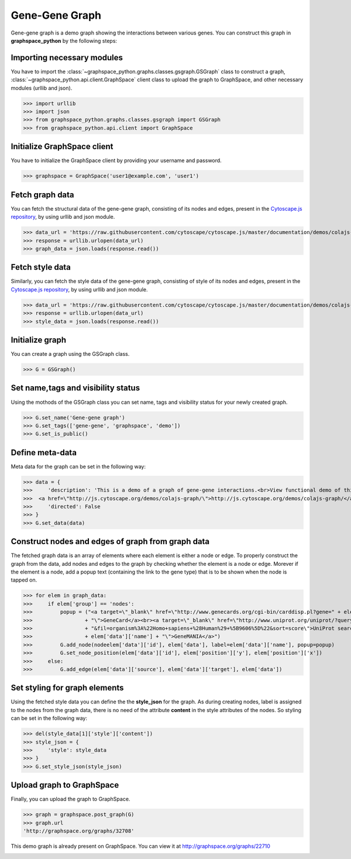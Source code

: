 Gene-Gene Graph
===============

Gene-gene graph is a demo graph showing the interactions between various genes.
You can construct this graph in **graphspace_python** by the following steps:

Importing necessary modules
^^^^^^^^^^^^^^^^^^^^^^^^^^^

You have to import the :class:`~graphspace_python.graphs.classes.gsgraph.GSGraph`
class to construct a graph, :class:`~graphspace_python.api.client.GraphSpace` client
class to upload the graph to GraphSpace, and other necessary modules (urllib and json).

>>> import urllib
>>> import json
>>> from graphspace_python.graphs.classes.gsgraph import GSGraph
>>> from graphspace_python.api.client import GraphSpace

Initialize GraphSpace client
^^^^^^^^^^^^^^^^^^^^^^^^^^^^

You have to initialize the GraphSpace client by providing your username and password.

>>> graphspace = GraphSpace('user1@example.com', 'user1')

Fetch graph data
^^^^^^^^^^^^^^^^

You can fetch the structural data of the gene-gene graph, consisting of its nodes
and edges, present in the `Cytoscape.js repository <https://github.com/cytoscape/
cytoscape.js/blob/master/documentation/demos/colajs-graph/data.json>`_, by using
urllib and json module.

>>> data_url = 'https://raw.githubusercontent.com/cytoscape/cytoscape.js/master/documentation/demos/colajs-graph/data.json'
>>> response = urllib.urlopen(data_url)
>>> graph_data = json.loads(response.read())

Fetch style data
^^^^^^^^^^^^^^^^

Similarly, you can fetch the style data of the gene-gene graph, consisting of style
of its nodes and edges, present in the `Cytoscape.js repository <https://github.com/
cytoscape/cytoscape.js/blob/master/documentation/demos/colajs-graph/cy-style.json>`_, by
using urllib and json module.

>>> data_url = 'https://raw.githubusercontent.com/cytoscape/cytoscape.js/master/documentation/demos/colajs-graph/cy-style.json'
>>> response = urllib.urlopen(data_url)
>>> style_data = json.loads(response.read())

Initialize graph
^^^^^^^^^^^^^^^^

You can create a graph using the GSGraph class.

>>> G = GSGraph()

Set name,tags and visibility status
^^^^^^^^^^^^^^^^^^^^^^^^^^^^^^^^^^^

Using the mothods of the GSGraph class you can set name, tags and visibility status
for your newly created graph.

>>> G.set_name('Gene-gene graph')
>>> G.set_tags(['gene-gene', 'graphspace', 'demo'])
>>> G.set_is_public()

Define meta-data
^^^^^^^^^^^^^^^^

Meta data for the graph can be set in the following way:

>>> data = {
>>>     'description': 'This is a demo of a graph of gene-gene interactions.<br>View functional demo of this graph at:\
>>>  <a href=\"http://js.cytoscape.org/demos/colajs-graph/\">http://js.cytoscape.org/demos/colajs-graph/</a>',
>>>     'directed': False
>>> }
>>> G.set_data(data)

Construct nodes and edges of graph from graph data
^^^^^^^^^^^^^^^^^^^^^^^^^^^^^^^^^^^^^^^^^^^^^^^^^^

The fetched graph data is an array of elements where each element is either a node
or edge. To properly construct the graph from the data, add nodes and edges to the
graph by checking whether the element is a node or edge. Morever if the element is
a node, add a popup text (containing the link to the gene type) that is to be shown
when the node is tapped on.

>>> for elem in graph_data:
>>>     if elem['group'] == 'nodes':
>>>         popup = ("<a target=\"_blank\" href=\"http://www.genecards.org/cgi-bin/carddisp.pl?gene=" + elem['data']['name']
>>>                 + "\">GeneCard</a><br><a target=\"_blank\" href=\"http://www.uniprot.org/uniprot/?query=" + elem['data']['name']
>>>                 + "&fil=organism%3A%22Homo+sapiens+%28Human%29+%5B9606%5D%22&sort=score\">UniProt search</a><br><a target=\"_blank\" href=\"http://genemania.org/search/human/"
>>>                 + elem['data']['name'] + "\">GeneMANIA</a>")
>>>         G.add_node(nodeelem['data']['id'], elem['data'], label=elem['data']['name'], popup=popup)
>>>         G.set_node_position(elem['data']['id'], elem['position']['y'], elem['position']['x'])
>>>     else:
>>>         G.add_edge(elem['data']['source'], elem['data']['target'], elem['data'])

Set styling for graph elements
^^^^^^^^^^^^^^^^^^^^^^^^^^^^^^

Using the fetched style data you can define the the **style_json** for the graph.
As during creating nodes, label is assigned to the nodes from the graph data, there
is no need of the attribute **content** in the style attributes of the nodes. So
styling can be set in the following way:

>>> del(style_data[1]['style']['content'])
>>> style_json = {
>>>     'style': style_data
>>> }
>>> G.set_style_json(style_json)

Upload graph to GraphSpace
^^^^^^^^^^^^^^^^^^^^^^^^^^

Finally, you can upload the graph to GraphSpace.

>>> graph = graphspace.post_graph(G)
>>> graph.url
'http://graphspace.org/graphs/32708'

This demo graph is already present on GraphSpace. You can view it at
`http://graphspace.org/graphs/22710 <http://graphspace.org/graphs/22710>`_

.. image:: images/gene-gene-full.png
